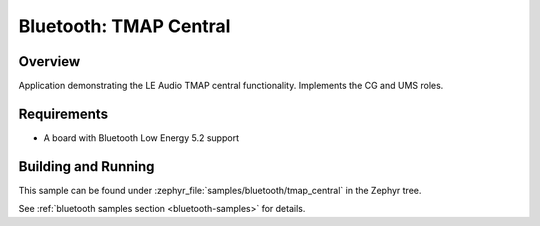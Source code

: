 .. _bluetooth_tmap_central:

Bluetooth: TMAP Central
#######################

Overview
********

Application demonstrating the LE Audio TMAP central functionality. Implements the CG and UMS roles.


Requirements
************

* A board with Bluetooth Low Energy 5.2 support

Building and Running
********************
This sample can be found under
:zephyr_file:`samples/bluetooth/tmap_central` in the Zephyr tree.

See :ref:`bluetooth samples section <bluetooth-samples>` for details.
